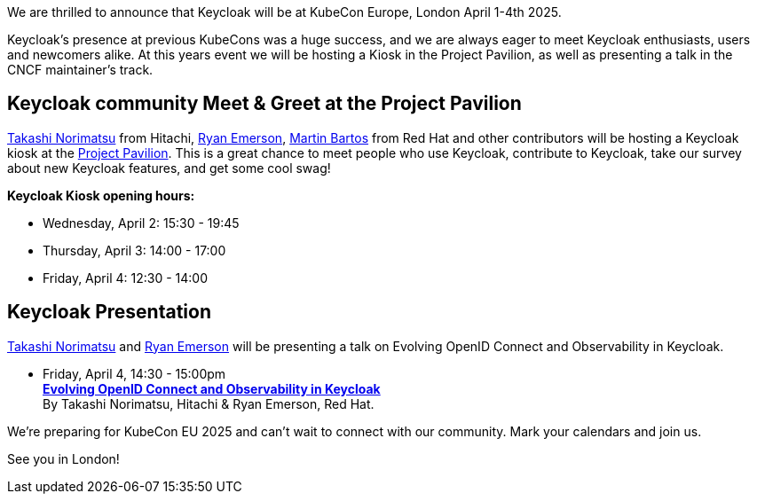 :title: Meet Keycloak at KubeCon EU, London in April 2025
:date: 2025-03-07
:publish: true
:author: Ryan Emerson

We are thrilled to announce that Keycloak will be at KubeCon Europe, London April 1-4th 2025.

Keycloak's presence at previous KubeCons was a huge success, and we are always eager to meet Keycloak enthusiasts, users
and newcomers alike. At this years event we will be hosting a Kiosk in the Project Pavilion, as well as presenting
a talk in the CNCF maintainer's track.

== Keycloak community Meet & Greet at the Project Pavilion

https://github.com/tnorimat[Takashi Norimatsu] from Hitachi, https://github.com/ryanemerson[Ryan Emerson], https://github.com/mabartos[Martin Bartos]
from Red Hat and other contributors will be hosting a Keycloak kiosk at the
https://events.linuxfoundation.org/kubecon-cloudnativecon-europe/features-add-ons/project-engagement/#project-pavilion[Project Pavilion].
This is a great chance to meet people who use Keycloak, contribute to Keycloak, take our survey about new Keycloak features, and get some cool swag!

*Keycloak Kiosk opening hours:*

- Wednesday, April 2: 15:30 - 19:45
- Thursday, April 3: 14:00 - 17:00
- Friday, April 4: 12:30 - 14:00

== Keycloak Presentation

https://github.com/tnorimat[Takashi Norimatsu] and https://github.com/ryanemerson[Ryan Emerson] will be presenting a talk
on Evolving OpenID Connect and Observability in Keycloak.

- Friday, April 4, 14:30 - 15:00pm +
https://kccnceu2025.sched.com/event/1td1c/evolving-openid-connect-and-observability-in-keycloak-ryan-emerson-red-hat-takashi-norimatsu-hitachi?iframe=yes&w=100%&sidebar=yes&bg=no[*Evolving OpenID Connect and Observability in Keycloak*] +
By Takashi Norimatsu, Hitachi & Ryan Emerson, Red Hat.

We're preparing for KubeCon EU 2025 and can't wait to connect with our community. Mark your calendars and join us.

See you in London!